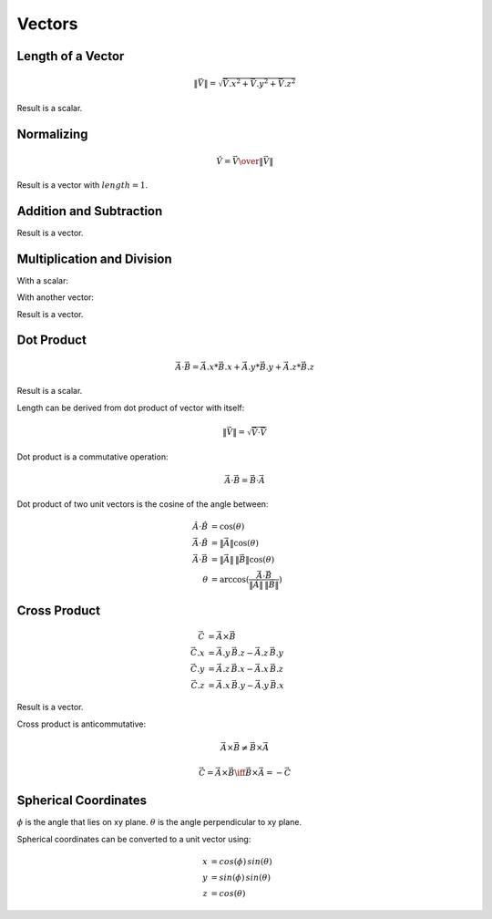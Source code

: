 Vectors
=======

Length of a Vector
------------------

.. math::

    \|\vec{V}\| = \sqrt{{\vec{V}.x}^2 + {\vec{V}.y}^2 + {\vec{V}.z}^2}


Result is a scalar.


Normalizing
-----------

.. math::

     \hat{V} = {\vec{V} \over { \| \vec{V} \| }}


Result is a vector with :math:`length = 1`.


Addition and Subtraction
------------------------

.. math::
    :nowrap:

    \begin{flalign*}
    \vec{C} & = \vec{A} + \vec{B}        & \vec{C} & = \vec{A} - \vec{B} \\
    \vec{C}.x & = \vec{A}.x + \vec{B}.x  & \vec{C}.x & = \vec{A}.x - \vec{B}.x \\
    \vec{C}.y & = \vec{A}.y + \vec{B}.y  & \vec{C}.y & = \vec{A}.y - \vec{B}.y \\
    \vec{C}.z & = \vec{A}.z + \vec{B}.z  & \vec{C}.z & = \vec{A}.z - \vec{B}.z
    \end{flalign*}


Result is a vector.


Multiplication and Division
---------------------------

With a scalar:

.. math::
    :nowrap:

    \begin{flalign*}
    \vec{B} & = \vec{A} \, k      & \vec{B} & = \frac{\vec{A}}{k} \\
    \vec{B}.x & = \vec{A}.x \, k  & \vec{B}.x & = \frac{\vec{A}.x}{k} \\
    \vec{B}.y & = \vec{A}.y \, k  & \vec{B}.y & = \frac{\vec{A}.y}{k} \\
    \vec{B}.z & = \vec{A}.z \, k  & \vec{B}.z & = \frac{\vec{A}.z}{k}
    \end{flalign*}


With another vector:

.. math::
    :nowrap:

    \begin{flalign*}
    \vec{C} & = \vec{A} \, \vec{B}       & \vec{C} & = \frac{\vec{A}}{\vec{B}} \\
    \vec{C}.x & = \vec{A}.x \, \vec{B}.x & \vec{C}.x & = \frac{\vec{A}.x}{\vec{B}.x} \\
    \vec{C}.y & = \vec{A}.y \, \vec{B}.y & \vec{C}.y & = \frac{\vec{A}.y}{\vec{B}.y} \\
    \vec{C}.z & = \vec{A}.z \, \vec{B}.z & \vec{C}.z & = \frac{\vec{A}.z}{\vec{B}.z}
    \end{flalign*}


Result is a vector.


Dot Product
-----------

.. math::

    \vec{A} \cdot \vec{B} = \vec{A}.x * \vec{B}.x + \vec{A}.y * \vec{B}.y + \vec{A}.z * \vec{B}.z


Result is a scalar.

Length can be derived from dot product of vector with itself:

.. math::

    \|\vec{V}\| = \sqrt{\vec{V} \cdot \vec{V}}


Dot product is a commutative operation:

.. math::

    \vec{A} \cdot \vec{B} = \vec{B} \cdot \vec{A}


Dot product of two unit vectors is the cosine of the angle between:

.. math::

    \hat{A} \cdot \hat{B} & = \cos(\theta) \\
    \vec{A} \cdot \hat{B} & = \|\vec{A}\| \cos(\theta) \\
    \vec{A} \cdot \vec{B} & = \|\vec{A}\| \, \|\vec{B}\| \cos(\theta) \\
    \theta & = \arccos(\frac{\vec{A} \cdot \vec{B}}{\|\vec{A}\| \, \|\vec{B}\|})


Cross Product
-------------

.. math::

    \vec{C} & = \vec{A} \times \vec{B} \\
    \vec{C}.x & = \vec{A}.y \, \vec{B}.z - \vec{A}.z \, \vec{B}.y \\
    \vec{C}.y & = \vec{A}.z \, \vec{B}.x - \vec{A}.x \, \vec{B}.z \\
    \vec{C}.z & = \vec{A}.x \, \vec{B}.y - \vec{A}.y \, \vec{B}.x


Result is a vector.

Cross product is anticommutative:

.. math::

    \vec{A} \times \vec{B} \neq \vec{B} \times \vec{A}

    \vec{C} = \vec{A} \times \vec{B} \iff \vec{B} \times \vec{A} = -\vec{C}


Spherical Coordinates
---------------------

:math:`\phi` is the angle that lies on xy plane. :math:`\theta` is the angle
perpendicular to xy plane.

.. math::
    :nowrap:

    \begin{align*}
    \phi & = \arctan\left({y \over x}\right) & 0 \le \phi \le 2\pi \\
    \theta & = \arccos(z) & 0 \le \theta \le \pi
    \end{align*}


Spherical coordinates can be converted to a unit vector using:

.. math::

    x & = cos(\phi) \, sin(\theta) \\
    y & = sin(\phi) \, sin(\theta) \\
    z & = cos(\theta)
